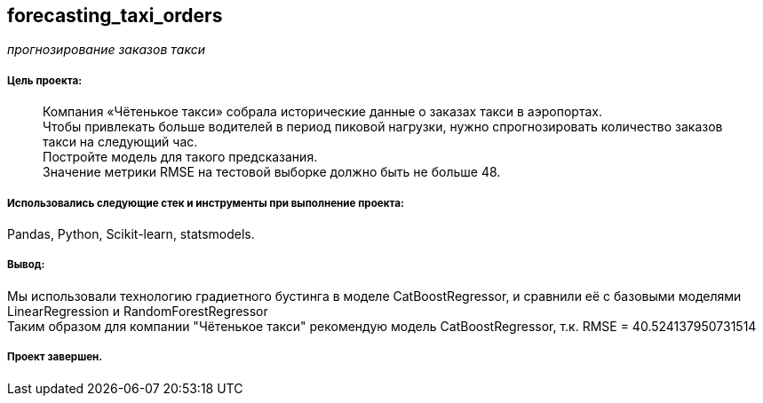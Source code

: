 == forecasting_taxi_orders
:hardbreaks-option:

_прогнозирование заказов такси_

===== Цель проекта:

> Компания «Чётенькое такси» собрала исторические данные о заказах такси в аэропортах.
> Чтобы привлекать больше водителей в период пиковой нагрузки, нужно спрогнозировать количество заказов такси на следующий час.
> Постройте модель для такого предсказания.
> Значение метрики RMSE на тестовой выборке должно быть не больше 48.

===== Использовались следующие стек и инструменты при выполнение проекта:
Pandas, Python, Scikit-learn, statsmodels.

===== Вывод:

Мы использовали технологию градиетного бустинга в моделе CatBoostRegressor, и сравнили её с базовыми моделями LinearRegression и RandomForestRegressor
Таким образом для компании "Чётенькое такси" рекомендую модель CatBoostRegressor, т.к. RMSE = 40.524137950731514

===== Проект завершен.
